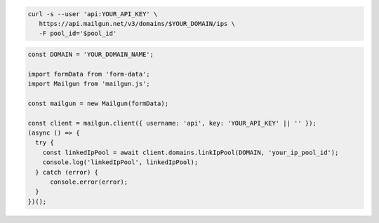 .. code-block:: bash

  curl -s --user 'api:YOUR_API_KEY' \
     https://api.mailgun.net/v3/domains/$YOUR_DOMAIN/ips \
     -F pool_id='$pool_id'

.. code-block:: js

  const DOMAIN = 'YOUR_DOMAIN_NAME';

  import formData from 'form-data';
  import Mailgun from 'mailgun.js';

  const mailgun = new Mailgun(formData);

  const client = mailgun.client({ username: 'api', key: 'YOUR_API_KEY' || '' });
  (async () => {
    try {
      const linkedIpPool = await client.domains.linkIpPool(DOMAIN, 'your_ip_pool_id');
      console.log('linkedIpPool', linkedIpPool);
    } catch (error) {
        console.error(error);
    }
  })();

